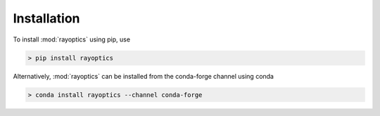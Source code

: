 ************
Installation
************

.. _install:

To install :mod:`rayoptics` using pip, use

.. code::

    > pip install rayoptics

Alternatively, :mod:`rayoptics` can be installed from the conda-forge channel using conda

.. code::

   > conda install rayoptics --channel conda-forge
